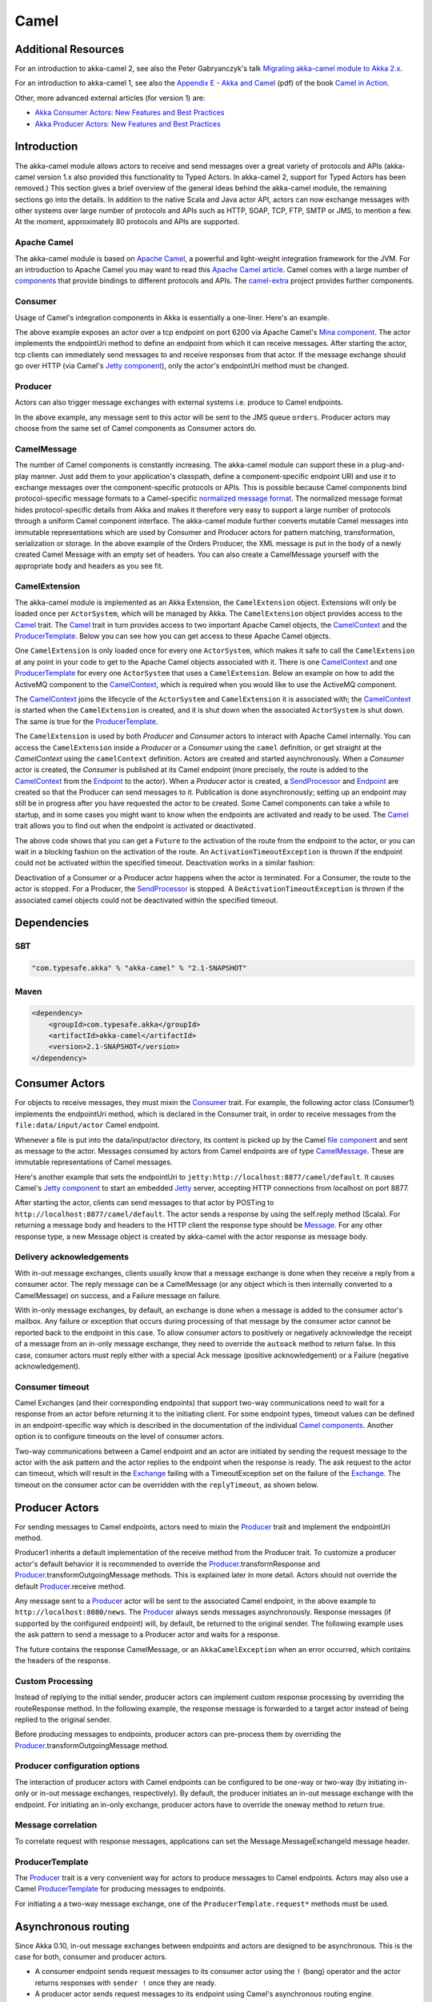 
.. _camel-scala:

#######
 Camel
#######

Additional Resources
====================
For an introduction to akka-camel 2, see also the Peter Gabryanczyk's talk `Migrating akka-camel module to Akka 2.x`_.

For an introduction to akka-camel 1, see also the `Appendix E - Akka and Camel`_
(pdf) of the book `Camel in Action`_.

.. _Appendix E - Akka and Camel: http://www.manning.com/ibsen/appEsample.pdf
.. _Camel in Action: http://www.manning.com/ibsen/
.. _Migrating akka-camel module to Akka 2.x: http://skillsmatter.com/podcast/scala/akka-2-x

Other, more advanced external articles (for version 1) are:

* `Akka Consumer Actors: New Features and Best Practices <http://krasserm.blogspot.com/2011/02/akka-consumer-actors-new-features-and.html>`_
* `Akka Producer Actors: New Features and Best Practices <http://krasserm.blogspot.com/2011/02/akka-producer-actor-new-features-and.html>`_

Introduction
============

The akka-camel module allows actors to receive
and send messages over a great variety of protocols and APIs (akka-camel version 1.x also provided
this functionality to Typed Actors. In akka-camel 2, support for Typed Actors has been removed.)
This section gives a brief overview of the general ideas behind the akka-camel module, the
remaining sections go into the details. In addition to the native Scala and Java
actor API, actors can now exchange messages with other systems over large number
of protocols and APIs such as HTTP, SOAP, TCP, FTP, SMTP or JMS, to mention a
few. At the moment, approximately 80 protocols and APIs are supported.

Apache Camel
------------
The akka-camel module is based on `Apache Camel`_, a powerful and light-weight
integration framework for the JVM. For an introduction to Apache Camel you may
want to read this `Apache Camel article`_. Camel comes with a
large number of `components`_ that provide bindings to different protocols and
APIs. The `camel-extra`_ project provides further components.

.. _Apache Camel: http://camel.apache.org/
.. _Apache Camel article: http://architects.dzone.com/articles/apache-camel-integration
.. _components: http://camel.apache.org/components.html
.. _camel-extra: http://code.google.com/p/camel-extra/

Consumer
--------
Usage of Camel's integration components in Akka is essentially a
one-liner. Here's an example.

.. includecode:: code/docs/camel/Introduction.scala#Consumer-mina

The above example exposes an actor over a tcp endpoint on port 6200 via Apache
Camel's `Mina component`_. The actor implements the endpointUri method to define
an endpoint from which it can receive messages. After starting the actor, tcp
clients can immediately send messages to and receive responses from that
actor. If the message exchange should go over HTTP (via Camel's `Jetty
component`_), only the actor's endpointUri method must be changed.

.. _Mina component: http://camel.apache.org/mina.html
.. _Jetty component: http://camel.apache.org/jetty.html

.. includecode:: code/docs/camel/Introduction.scala#Consumer

Producer
--------
Actors can also trigger message exchanges with external systems i.e. produce to
Camel endpoints.

.. includecode:: code/docs/camel/Introduction.scala
                :include: imports,Producer

In the above example, any message sent to this actor will be sent to
the JMS queue ``orders``. Producer actors may choose from the same set of Camel
components as Consumer actors do.

CamelMessage
------------
The number of Camel components is constantly increasing. The akka-camel module
can support these in a plug-and-play manner. Just add them to your application's
classpath, define a component-specific endpoint URI and use it to exchange
messages over the component-specific protocols or APIs. This is possible because
Camel components bind protocol-specific message formats to a Camel-specific
`normalized message format`__. The normalized message format hides
protocol-specific details from Akka and makes it therefore very easy to support
a large number of protocols through a uniform Camel component interface. The
akka-camel module further converts mutable Camel messages into immutable
representations which are used by Consumer and Producer actors for pattern
matching, transformation, serialization or storage. In the above example of the Orders Producer,
the XML message is put in the body of a newly created Camel Message with an empty set of headers.
You can also create a CamelMessage yourself with the appropriate body and headers as you see fit.

__ https://svn.apache.org/repos/asf/camel/tags/camel-2.8.0/camel-core/src/main/java/org/apache/camel/Message.java

CamelExtension
--------------
The akka-camel module is implemented as an Akka Extension, the ``CamelExtension`` object.
Extensions will only be loaded once per ``ActorSystem``, which will be managed by Akka.
The ``CamelExtension`` object provides access to the `Camel`_ trait.
The `Camel`_ trait in turn provides access to two important Apache Camel objects, the `CamelContext`_ and the `ProducerTemplate`_.
Below you can see how you can get access to these Apache Camel objects.

.. includecode:: code/docs/camel/Introduction.scala#CamelExtension

One ``CamelExtension`` is only loaded once for every one ``ActorSystem``, which makes it safe to call the ``CamelExtension`` at any point in your code to get to the
Apache Camel objects associated with it. There is one `CamelContext`_ and one `ProducerTemplate`_ for every one ``ActorSystem`` that uses a ``CamelExtension``.
Below an example on how to add the ActiveMQ component to the `CamelContext`_, which is required when you would like to use the ActiveMQ component.

.. includecode:: code/docs/camel/Introduction.scala#CamelExtensionAddComponent

The `CamelContext`_ joins the lifecycle of the ``ActorSystem`` and ``CamelExtension`` it is associated with; the `CamelContext`_ is started when
the ``CamelExtension`` is created, and it is shut down when the associated ``ActorSystem`` is shut down. The same is true for the `ProducerTemplate`_.

The ``CamelExtension`` is used by both `Producer` and `Consumer` actors to interact with Apache Camel internally.
You can access the ``CamelExtension`` inside a `Producer` or a `Consumer` using the ``camel`` definition, or get straight at the `CamelContext` using the ``camelContext`` definition.
Actors are created and started asynchronously. When a `Consumer` actor is created, the `Consumer` is published at its Camel endpoint (more precisely, the route is added to the `CamelContext`_ from the `Endpoint`_ to the actor).
When a `Producer` actor is created, a `SendProcessor`_ and `Endpoint`_ are created so that the Producer can send messages to it.
Publication is done asynchronously; setting up an endpoint may still be in progress after you have
requested the actor to be created. Some Camel components can take a while to startup, and in some cases you might want to know when the endpoints are activated and ready to be used.
The `Camel`_ trait allows you to find out when the endpoint is activated or deactivated.

.. includecode:: code/docs/camel/Introduction.scala#CamelActivation

The above code shows that you can get a ``Future`` to the activation of the route from the endpoint to the actor, or you can wait in a blocking fashion on the activation of the route.
An ``ActivationTimeoutException`` is thrown if the endpoint could not be activated within the specified timeout. Deactivation works in a similar fashion:

.. includecode:: code/docs/camel/Introduction.scala#CamelDeactivation

Deactivation of a Consumer or a Producer actor happens when the actor is terminated. For a Consumer, the route to the actor is stopped. For a Producer, the `SendProcessor`_ is stopped.
A ``DeActivationTimeoutException`` is thrown if the associated camel objects could not be deactivated within the specified timeout.

.. _Camel: http://github.com/akka/akka/blob/master/akka-camel/src/main/scala/akka/camel/Camel.scala
.. _CamelContext: https://svn.apache.org/repos/asf/camel/tags/camel-2.8.0/camel-core/src/main/java/org/apache/camel/CamelContext.java
.. _ProducerTemplate: https://svn.apache.org/repos/asf/camel/tags/camel-2.8.0/camel-core/src/main/java/org/apache/camel/ProducerTemplate.java
.. _SendProcessor: https://svn.apache.org/repos/asf/camel/tags/camel-2.8.0/camel-core/src/main/java/org/apache/camel/processor/SendProcessor.java
.. _Endpoint: https://svn.apache.org/repos/asf/camel/tags/camel-2.8.0/camel-core/src/main/java/org/apache/camel/Endpoint.java

Dependencies
============

SBT
---
.. code-block:: scala

    "com.typesafe.akka" % "akka-camel" % "2.1-SNAPSHOT"

Maven
-----
.. code-block:: xml

    <dependency>
        <groupId>com.typesafe.akka</groupId>
        <artifactId>akka-camel</artifactId>
        <version>2.1-SNAPSHOT</version>
    </dependency>

.. _camel-consumer-actors:


Consumer Actors
================

For objects to receive messages, they must mixin the `Consumer`_
trait. For example, the following actor class (Consumer1) implements the
endpointUri method, which is declared in the Consumer trait, in order to receive
messages from the ``file:data/input/actor`` Camel endpoint.

.. _Consumer: http://github.com/akka/akka/blob/master/akka-camel/src/main/scala/akka/camel/Consumer.scala

.. includecode:: code/docs/camel/Consumers.scala#Consumer1

Whenever a file is put into the data/input/actor directory, its content is
picked up by the Camel `file component`_ and sent as message to the
actor. Messages consumed by actors from Camel endpoints are of type
`CamelMessage`_. These are immutable representations of Camel messages.

.. _file component: http://camel.apache.org/file2.html
.. _Message: http://github.com/akka/akka/blob/master/akka-camel/src/main/scala/akka/camel/CamelMessage.scala


Here's another example that sets the endpointUri to
``jetty:http://localhost:8877/camel/default``. It causes Camel's `Jetty
component`_ to start an embedded `Jetty`_ server, accepting HTTP connections
from localhost on port 8877.

.. _Jetty component: http://camel.apache.org/jetty.html
.. _Jetty: http://www.eclipse.org/jetty/

.. includecode:: code/docs/camel/Consumers.scala#Consumer2

After starting the actor, clients can send messages to that actor by POSTing to
``http://localhost:8877/camel/default``. The actor sends a response by using the
self.reply method (Scala). For returning a message body and headers to the HTTP
client the response type should be `Message`_. For any other response type, a
new Message object is created by akka-camel with the actor response as message
body.

.. _Message: http://github.com/akka/akka/blob/master/akka-camel/src/main/scala/akka/camel/CamelMessage.scala

.. _camel-acknowledgements:

Delivery acknowledgements
----------------

With in-out message exchanges, clients usually know that a message exchange is
done when they receive a reply from a consumer actor. The reply message can be a
CamelMessage (or any object which is then internally converted to a CamelMessage) on
success, and a Failure message on failure.

With in-only message exchanges, by default, an exchange is done when a message
is added to the consumer actor's mailbox. Any failure or exception that occurs
during processing of that message by the consumer actor cannot be reported back
to the endpoint in this case. To allow consumer actors to positively or
negatively acknowledge the receipt of a message from an in-only message
exchange, they need to override the ``autoack`` method to return false.
In this case, consumer actors must reply either with a
special Ack message (positive acknowledgement) or a Failure (negative
acknowledgement).

.. includecode:: code/docs/camel/Consumers.scala#Consumer3

.. _camel-timeout:

Consumer timeout
----------------

Camel Exchanges (and their corresponding endpoints) that support two-way communications need to wait for a response from
an actor before returning it to the initiating client.
For some endpoint types, timeout values can be defined in an endpoint-specific
way which is described in the documentation of the individual `Camel
components`_. Another option is to configure timeouts on the level of consumer actors.

.. _Camel components: http://camel.apache.org/components.html

Two-way communications between a Camel endpoint and an actor are
initiated by sending the request message to the actor with the ask pattern
and the actor replies to the endpoint when the response is ready. The ask request to the actor can timeout, which will
result in the `Exchange`_ failing with a TimeoutException set on the failure of the `Exchange`_.
The timeout on the consumer actor can be overridden with the ``replyTimeout``, as shown below.

.. includecode:: code/docs/camel/Consumers.scala#Consumer4
.. _Exchange: https://svn.apache.org/repos/asf/camel/tags/camel-2.8.0/camel-core/src/main/java/org/apache/camel/Exchange.java

Producer Actors
===============

For sending messages to Camel endpoints, actors need to mixin the `Producer`_ trait and implement the endpointUri method.

.. includecode:: code/docs/camel/Producers.scala#Producer1

Producer1 inherits a default implementation of the receive method from the
Producer trait. To customize a producer actor's default behavior it is
recommended to override the `Producer`_.transformResponse and
`Producer`_.transformOutgoingMessage methods. This is explained later in more detail.
Actors should not override the default `Producer`_.receive method.

Any message sent to a `Producer`_ actor will be sent to
the associated Camel endpoint, in the above example to
``http://localhost:8080/news``. The `Producer`_ always sends messages asynchronously. Response messages (if supported by the
configured endpoint) will, by default, be returned to the original sender. The
following example uses the ask pattern to send a message to a
Producer actor and waits for a response.

.. includecode:: code/docs/camel/Producers.scala#AskProducer

The future contains the response CamelMessage, or an ``AkkaCamelException`` when an error occurred, which contains the headers of the response.

.. _camel-custom-processing:

Custom Processing
-----------------

Instead of replying to the initial sender, producer actors can implement custom
response processing by overriding the routeResponse method. In the following example, the response
message is forwarded to a target actor instead of being replied to the original
sender.

.. includecode:: code/docs/camel/Producers.scala#RouteResponse

Before producing messages to endpoints, producer actors can pre-process them by
overriding the `Producer`_.transformOutgoingMessage method.

.. includecode:: code/docs/camel/Producers.scala#TransformOutgoingMessage

Producer configuration options
------------------------------

The interaction of producer actors with Camel endpoints can be configured to be
one-way or two-way (by initiating in-only or in-out message exchanges,
respectively). By default, the producer initiates an in-out message exchange
with the endpoint. For initiating an in-only exchange, producer actors have to override the oneway method to return true.

.. includecode:: code/docs/camel/Producers.scala#Oneway

Message correlation
-------------------

To correlate request with response messages, applications can set the
Message.MessageExchangeId message header.

.. includecode:: code/docs/camel/Producers.scala#Correlate

ProducerTemplate
----------------

The `Producer`_ trait is a very
convenient way for actors to produce messages to Camel endpoints. Actors may also use a Camel `ProducerTemplate`_ for producing
messages to endpoints.

.. includecode:: code/docs/camel/Producers.scala#ProducerTemplate

For initiating a a two-way message exchange, one of the
``ProducerTemplate.request*`` methods must be used.

.. includecode:: code/docs/camel/Producers.scala#RequestProducerTemplate

.. _Producer: http://github.com/akka/akka/blob/master/akka-camel/src/main/scala/akka/camel/Producer.scala
.. _ProducerTemplate: https://svn.apache.org/repos/asf/camel/tags/camel-2.8.0/camel-core/src/main/java/org/apache/camel/ProducerTemplate.java

.. _camel-asynchronous-routing:

Asynchronous routing
====================

Since Akka 0.10, in-out message exchanges between endpoints and actors are
designed to be asynchronous. This is the case for both, consumer and producer
actors.

* A consumer endpoint sends request messages to its consumer actor using the ``!``
  (bang) operator and the actor returns responses with ``sender !`` once they are
  ready.

* A producer actor sends request messages to its endpoint using Camel's
  asynchronous routing engine. Asynchronous responses are wrapped and added to the
  producer actor's mailbox for later processing. By default, response messages are
  returned to the initial sender but this can be overridden by Producer
  implementations (see also description of the ``routeResponse`` method
  in :ref:`camel-custom-processing`).

However, asynchronous two-way message exchanges, without allocating a thread for
the full duration of exchange, cannot be generically supported by Camel's
asynchronous routing engine alone. This must be supported by the individual
`Camel components`_ (from which endpoints are created) as well. They must be
able to suspend any work started for request processing (thereby freeing threads
to do other work) and resume processing when the response is ready. This is
currently the case for a `subset of components`_ such as the `Jetty component`_.
All other Camel components can still be used, of course, but they will cause
allocation of a thread for the duration of an in-out message exchange. There's
also a :ref:`camel-async-example` that implements both, an asynchronous
consumer and an asynchronous producer, with the jetty component.

.. _Camel components: http://camel.apache.org/components.html
.. _subset of components: http://camel.apache.org/asynchronous-routing-engine.html
.. _Jetty component: http://camel.apache.org/jetty.html

Custom Camel routes
===================

In all the examples so far, routes to consumer actors have been automatically
constructed by akka-camel, when the actor was started. Although the default
route construction templates, used by akka-camel internally, are sufficient for
most use cases, some applications may require more specialized routes to actors.
The akka-camel module provides two mechanisms for customizing routes to actors,
which will be explained in this section. These are:

* Usage of :ref:`camel-components` to access actors.
  Any Camel route can use these components to access Akka actors.

* :ref:`camel-intercepting-route-construction` to actors.
  Default routes to consumer actors are extended using predefined extension
  points.


.. _camel-components:

Akka Camel components
---------------------

Akka actors can be access from Camel routes using the `actor`_ Camel components, respectively. These components can be used to
access any Akka actor (not only consumer actors) from Camel routes, as described
in the following sections.

.. _actor: https://github.com/akka/akka/blob/master/akka-camel/src/main/scala/akka/camel/internal/component/ActorComponent.scala

.. _access-to-actors:

Access to actors
----------------

To access actors from custom Camel routes, the `actor`_ Camel
component should be used. It fully supports Camel's `asynchronous routing
engine`_.

.. _actor: https://github.com/akka/akka/blob/master/akka-camel/src/main/scala/akka/camel/internal/component/ActorComponent.scala
.. _asynchronous routing engine: http://camel.apache.org/asynchronous-routing-engine.html

This component accepts the following endpoint URI format:

* ``actor://path:[<actor-path>]?<options>``

where ``<actor-path>`` is the ``ActorPath`` to the actor. The ``<options>`` are
name-value pairs separated by ``&`` (i.e. ``name1=value1&name2=value2&...``).


URI options
^^^^^^^^^^^

The following URI options are supported:

+--------------+----------+---------+-------------------------------------------+
| Name         | Type     | Default | Description                               |
+==============+==========+=========+===========================================+
| replyTimeout | Duration | false   | The reply timeout, specified in the same  |
|              |          |         | way that you use the duration in akka,    |
|              |          |         | for instance ``10 seconds`` except that   |
|              |          |         | in the url it is handy to use a +         |
|              |          |         | between the amount and the unit, like     |
|              |          |         | for example ``200+millis``                |
|              |          |         |                                           |
|              |          |         | See also :ref:`camel-timeout`.            |
+--------------+----------+---------+-------------------------------------------+
| autoack      | Boolean  | true    | If set to true, in-only message exchanges |
|              |          |         | are auto-acknowledged when the message is |
|              |          |         | added to the actor's mailbox. If set to   |
|              |          |         | false, actors must acknowledge the        |
|              |          |         | receipt of the message.                   |
|              |          |         |                                           |
|              |          |         | See also :ref:`camel-acknowledgements`.   |
+--------------+----------+---------+-------------------------------------------+

Here's an actor endpoint URI example containing an actor uuid::

   actor://path:akka://some-system/user/myconsumer?autoack=false&replyTimeout=100+millis

In the following example, a custom route to an actor is created, using the
actor's path. the akka camel package contains an implicit ``toActorRouteDefinition`` that allows for a route to
reference an ``ActorRef`` directly as shown in the below example, The route starts from a `Jetty`_ endpoint and
ends at the target actor.

.. includecode:: code/docs/camel/CustomRoute.scala#CustomRoute

When a message is received on the jetty endpoint, it is routed to the Responder actor, which in return replies back to the client of
the HTTP request.


.. _camel-intercepting-route-construction:

Intercepting route construction
-------------------------------

The previous section, :ref:`camel-components`, explained how to setup a route to
an actor manually. It was the application's
responsibility to define the route and add it to the current CamelContext. This
section explains a more convenient way to define custom routes: akka-camel is
still setting up the routes to consumer actors (and adds these routes to the
current CamelContext) but applications can define extensions to these routes.
Extensions can be defined with Camel's `Java DSL`_ or `Scala DSL`_. For example,
an extension could be a custom error handler that redelivers messages from an
endpoint to an actor's bounded mailbox when the mailbox was full.

.. _Java DSL: http://camel.apache.org/dsl.html
.. _Scala DSL: http://camel.apache.org/scala-dsl.html

The following examples demonstrate how to extend a route to a consumer actor for
handling exceptions thrown by that actor.

.. includecode:: code/docs/camel/CustomRoute.scala#ErrorThrowingConsumer

The above ErrorThrowingConsumer sends the Failure back to the sender in preRestart
because the Exception that is thrown in the actor would
otherwise just crash the actor, by default the actor would be restarted, and the response would never reach the client of the Consumer.

The akka-camel module creates a RouteDefinition instance by calling
from(endpointUri) on a Camel RouteBuilder (where endpointUri is the endpoint URI
of the consumer actor) and passes that instance as argument to the route
definition handler \*). The route definition handler then extends the route and
returns a ProcessorDefinition (in the above example, the ProcessorDefinition
returned by the end method. See the `org.apache.camel.model`__ package for
details). After executing the route definition handler, akka-camel finally calls
a to(targetActorUri) on the returned ProcessorDefinition to complete the
route to the consumer actor (where targetActorUri is the actor component URI as described in :ref:`access-to-actors`).

\*) Before passing the RouteDefinition instance to the route definition handler,
akka-camel may make some further modifications to it.

__ https://svn.apache.org/repos/asf/camel/tags/camel-2.8.0/camel-core/src/main/java/org/apache/camel/model/

.. _camel-examples:

Examples
========

.. _camel-async-example:

Asynchronous routing and transformation example
-----------------------------------------------

This example demonstrates how to implement consumer and producer actors that
support :ref:`camel-asynchronous-routing` with their Camel endpoints. The sample
application transforms the content of the Akka homepage, http://akka.io, by
replacing every occurrence of *Akka* with *AKKA*. To run this example, add
a Boot class that starts the actors. After starting
the :ref:`microkernel-scala`, direct the browser to http://localhost:8875 and the
transformed Akka homepage should be displayed. Please note that this example
will probably not work if you're behind an HTTP proxy.

The following figure gives an overview how the example actors interact with
external systems and with each other. A browser sends a GET request to
http://localhost:8875 which is the published endpoint of the ``HttpConsumer``
actor. The ``HttpConsumer`` actor forwards the requests to the ``HttpProducer``
actor which retrieves the Akka homepage from http://akka.io. The retrieved HTML
is then forwarded to the ``HttpTransformer`` actor which replaces all occurrences
of *Akka* with *AKKA*. The transformation result is sent back the HttpConsumer
which finally returns it to the browser.

.. image:: ../modules/camel-async-interact.png

Implementing the example actor classes and wiring them together is rather easy
as shown in the following snippet.

.. includecode:: code/docs/camel/HttpExample.scala#HttpExample

The `jetty endpoints`_ of HttpConsumer and HttpProducer support asynchronous
in-out message exchanges and do not allocate threads for the full duration of
the exchange. This is achieved by using `Jetty continuations`_ on the
consumer-side and by using `Jetty's asynchronous HTTP client`_ on the producer
side. The following high-level sequence diagram illustrates that.

.. _jetty endpoints: http://camel.apache.org/jetty.html
.. _Jetty continuations: http://wiki.eclipse.org/Jetty/Feature/Continuations
.. _Jetty's asynchronous HTTP client: http://wiki.eclipse.org/Jetty/Tutorial/HttpClient

.. image:: ../modules/camel-async-sequence.png

Custom Camel route example
--------------------------

This section also demonstrates the combined usage of a ``Producer`` and a
``Consumer`` actor as well as the inclusion of a custom Camel route. The
following figure gives an overview.

.. image:: ../modules/camel-custom-route.png

* A consumer actor receives a message from an HTTP client

* It forwards the message to another actor that transforms the message (encloses
  the original message into hyphens)

* The transformer actor forwards the transformed message to a producer actor

* The producer actor sends the message to a custom Camel route beginning at the
  ``direct:welcome`` endpoint

* A processor (transformer) in the custom Camel route prepends "Welcome" to the
  original message and creates a result message

* The producer actor sends the result back to the consumer actor which returns
  it to the HTTP client


The consumer, transformer and
producer actor implementations are as follows.

.. includecode:: code/docs/camel/CustomRouteExample.scala#CustomRouteExample


The producer actor knows where to reply the message to because the consumer and
transformer actors have forwarded the original sender reference as well. The
application configuration and the route starting from direct:welcome are done in the code above.

To run the example, add the lines shown in the example to a Boot class and the start the :ref:`microkernel-scala` and POST a message to
``http://localhost:8877/camel/welcome``.

.. code-block:: none

   curl -H "Content-Type: text/plain" -d "Anke" http://localhost:8877/camel/welcome

The response should be:

.. code-block:: none

   Welcome - Anke -

Quartz Scheduler Example
------------------------

Here is an example showing how simple is to implement a cron-style scheduler by
using the Camel Quartz component in Akka.

The following example creates a "timer" actor which fires a message every 2
seconds:

.. includecode:: code/docs/camel/QuartzExample.scala#Quartz

For more information about the Camel Quartz component, see here:
http://camel.apache.org/quartz.html